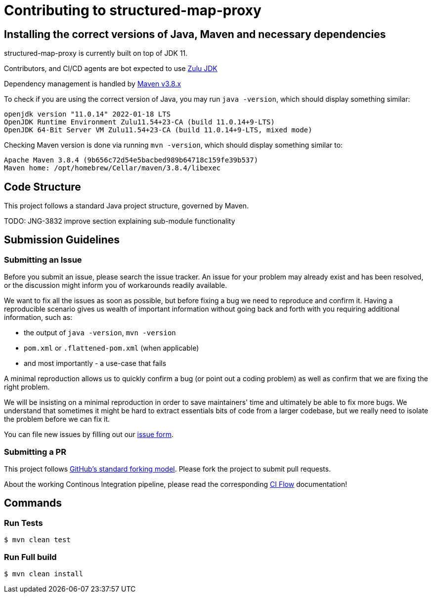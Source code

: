 # Contributing to structured-map-proxy

## Installing the correct versions of Java, Maven and necessary dependencies

structured-map-proxy is currently built on top of JDK 11.

Contributors, and CI/CD agents are bot expected to use https://www.azul.com/downloads/?version=java-11-lts&package=jdk[Zulu JDK]

Dependency management is handled by https://maven.apache.org/download.cgi[Maven v3.8.x]

To check if you are using the correct version of Java, you may run `java -version`, which should display something similar:

```
openjdk version "11.0.14" 2022-01-18 LTS
OpenJDK Runtime Environment Zulu11.54+23-CA (build 11.0.14+9-LTS)
OpenJDK 64-Bit Server VM Zulu11.54+23-CA (build 11.0.14+9-LTS, mixed mode)
```

Checking Maven version is done via running `mvn -version`, which should display something similar to:

```
Apache Maven 3.8.4 (9b656c72d54e5bacbed989b64718c159fe39b537)
Maven home: /opt/homebrew/Cellar/maven/3.8.4/libexec
```

## Code Structure

This project follows a standard Java project structure, governed by Maven.

TODO: JNG-3832 improve section explaining sub-module functionality

## Submission Guidelines

### Submitting an Issue

Before you submit an issue, please search the issue tracker. An issue for your problem may already exist and has been
resolved, or the discussion might inform you of workarounds readily available.

We want to fix all the issues as soon as possible, but before fixing a bug we need to reproduce and confirm it. Having a
reproducible scenario gives us wealth of important information without going back and forth with you requiring
additional information, such as:

- the output of `java -version`, `mvn -version`
- `pom.xml` or `.flattened-pom.xml` (when applicable)
- and most importantly - a use-case that fails

A minimal reproduction allows us to quickly confirm a bug (or point out a coding problem) as well as confirm that we are
fixing the right problem.

We will be insisting on a minimal reproduction in order to save maintainers' time and ultimately be able to fix more
bugs. We understand that sometimes it might be hard to extract essentials bits of code from a larger codebase, but we
really need to isolate the problem before we can fix it.

You can file new issues by filling out our https://github.com/BlackBeltTechnology/structured-map-proxy/issues/new/choose[issue form].

### Submitting a PR

This project follows https://guides.github.com/activities/forking/[GitHub's standard forking model]. Please fork the
project to submit pull requests.

About the working Continous Integration pipeline, please read the corresponding link:.github/CIFLOW.adoc[CI Flow]
documentation!




## Commands

### Run Tests

```sh
$ mvn clean test
```

### Run Full build

```sh
$ mvn clean install
```
